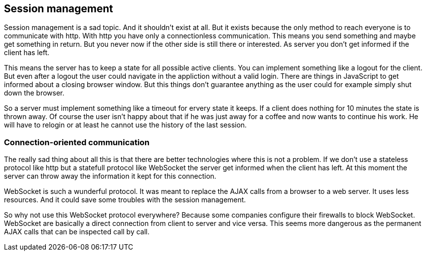 == Session management

Session management is a sad topic. And it shouldn't exist at all. But it exists because the only method to reach everyone
is to communicate with http. With http you have only a connectionless communication. This means you send something and
maybe get something in return. But you never now if the other side is still there or interested. As server you don't get informed
if the client has left.

This means the server has to keep a state for all possible active clients. You can implement something like a logout for
the client. But even after a logout the user could navigate in the appliction without a valid login. There are things in JavaScript to
get informed about a closing browser window. But this things don't guarantee anything as the user could for example simply
shut down the browser.

So a server must implement something like a timeout for ervery state it keeps. If a client does nothing for 10 minutes the
state is thrown away. Of course the user isn't happy about that if he was just away for a coffee and now wants to continue
his work. He will have to relogin or at least he cannot use the history of the last session.

=== Connection-oriented communication

The really sad thing about all this is that there are better technologies where this is not a problem. If we don't use a
stateless protocol like http but a statefull protocol like WebSocket the server get informed when the client has left. At this
moment the server can throw away the information it kept for this connection.

WebSocket is such a wunderful protocol. It was meant to replace the AJAX calls from a browser to a web server. It uses
less resources. And it could save some troubles with the session management.

So why not use this WebSocket protocol everywhere? Because some companies configure their firewalls to block WebSocket.
WebSocket are basically a direct connection from client to server and vice versa. This seems more dangerous as the
permanent AJAX calls that can be inspected call by call.

 